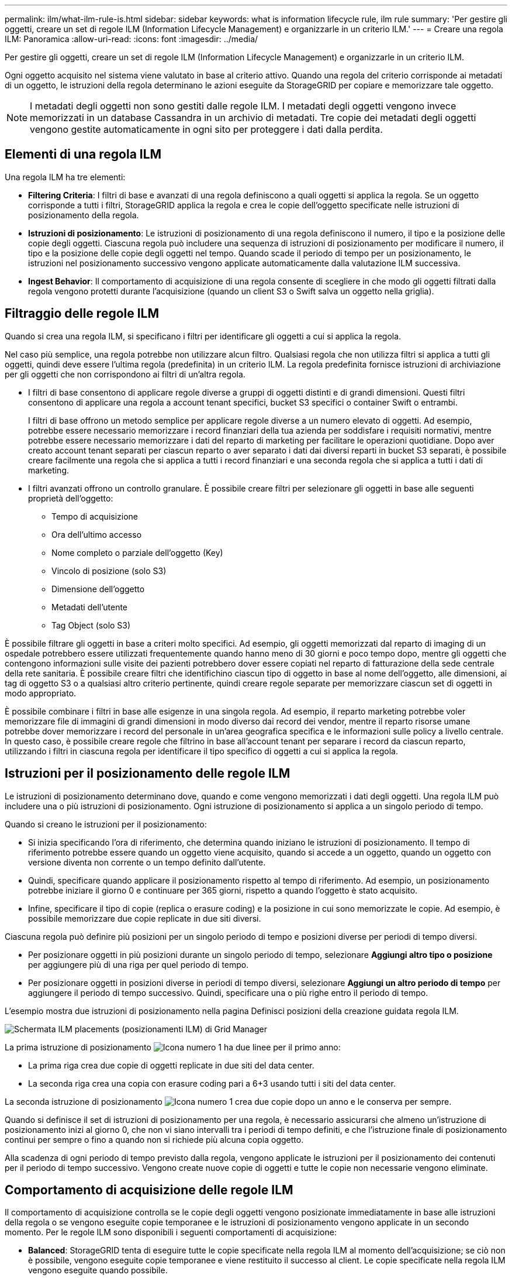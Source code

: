---
permalink: ilm/what-ilm-rule-is.html 
sidebar: sidebar 
keywords: what is information lifecycle rule, ilm rule 
summary: 'Per gestire gli oggetti, creare un set di regole ILM (Information Lifecycle Management) e organizzarle in un criterio ILM.' 
---
= Creare una regola ILM: Panoramica
:allow-uri-read: 
:icons: font
:imagesdir: ../media/


[role="lead"]
Per gestire gli oggetti, creare un set di regole ILM (Information Lifecycle Management) e organizzarle in un criterio ILM.

Ogni oggetto acquisito nel sistema viene valutato in base al criterio attivo. Quando una regola del criterio corrisponde ai metadati di un oggetto, le istruzioni della regola determinano le azioni eseguite da StorageGRID per copiare e memorizzare tale oggetto.


NOTE: I metadati degli oggetti non sono gestiti dalle regole ILM. I metadati degli oggetti vengono invece memorizzati in un database Cassandra in un archivio di metadati. Tre copie dei metadati degli oggetti vengono gestite automaticamente in ogni sito per proteggere i dati dalla perdita.



== Elementi di una regola ILM

Una regola ILM ha tre elementi:

* *Filtering Criteria*: I filtri di base e avanzati di una regola definiscono a quali oggetti si applica la regola. Se un oggetto corrisponde a tutti i filtri, StorageGRID applica la regola e crea le copie dell'oggetto specificate nelle istruzioni di posizionamento della regola.
* *Istruzioni di posizionamento*: Le istruzioni di posizionamento di una regola definiscono il numero, il tipo e la posizione delle copie degli oggetti. Ciascuna regola può includere una sequenza di istruzioni di posizionamento per modificare il numero, il tipo e la posizione delle copie degli oggetti nel tempo. Quando scade il periodo di tempo per un posizionamento, le istruzioni nel posizionamento successivo vengono applicate automaticamente dalla valutazione ILM successiva.
* *Ingest Behavior*: Il comportamento di acquisizione di una regola consente di scegliere in che modo gli oggetti filtrati dalla regola vengono protetti durante l'acquisizione (quando un client S3 o Swift salva un oggetto nella griglia).




== Filtraggio delle regole ILM

Quando si crea una regola ILM, si specificano i filtri per identificare gli oggetti a cui si applica la regola.

Nel caso più semplice, una regola potrebbe non utilizzare alcun filtro. Qualsiasi regola che non utilizza filtri si applica a tutti gli oggetti, quindi deve essere l'ultima regola (predefinita) in un criterio ILM. La regola predefinita fornisce istruzioni di archiviazione per gli oggetti che non corrispondono ai filtri di un'altra regola.

* I filtri di base consentono di applicare regole diverse a gruppi di oggetti distinti e di grandi dimensioni. Questi filtri consentono di applicare una regola a account tenant specifici, bucket S3 specifici o container Swift o entrambi.
+
I filtri di base offrono un metodo semplice per applicare regole diverse a un numero elevato di oggetti. Ad esempio, potrebbe essere necessario memorizzare i record finanziari della tua azienda per soddisfare i requisiti normativi, mentre potrebbe essere necessario memorizzare i dati del reparto di marketing per facilitare le operazioni quotidiane. Dopo aver creato account tenant separati per ciascun reparto o aver separato i dati dai diversi reparti in bucket S3 separati, è possibile creare facilmente una regola che si applica a tutti i record finanziari e una seconda regola che si applica a tutti i dati di marketing.

* I filtri avanzati offrono un controllo granulare. È possibile creare filtri per selezionare gli oggetti in base alle seguenti proprietà dell'oggetto:
+
** Tempo di acquisizione
** Ora dell'ultimo accesso
** Nome completo o parziale dell'oggetto (Key)
** Vincolo di posizione (solo S3)
** Dimensione dell'oggetto
** Metadati dell'utente
** Tag Object (solo S3)




È possibile filtrare gli oggetti in base a criteri molto specifici. Ad esempio, gli oggetti memorizzati dal reparto di imaging di un ospedale potrebbero essere utilizzati frequentemente quando hanno meno di 30 giorni e poco tempo dopo, mentre gli oggetti che contengono informazioni sulle visite dei pazienti potrebbero dover essere copiati nel reparto di fatturazione della sede centrale della rete sanitaria. È possibile creare filtri che identifichino ciascun tipo di oggetto in base al nome dell'oggetto, alle dimensioni, ai tag di oggetto S3 o a qualsiasi altro criterio pertinente, quindi creare regole separate per memorizzare ciascun set di oggetti in modo appropriato.

È possibile combinare i filtri in base alle esigenze in una singola regola. Ad esempio, il reparto marketing potrebbe voler memorizzare file di immagini di grandi dimensioni in modo diverso dai record dei vendor, mentre il reparto risorse umane potrebbe dover memorizzare i record del personale in un'area geografica specifica e le informazioni sulle policy a livello centrale. In questo caso, è possibile creare regole che filtrino in base all'account tenant per separare i record da ciascun reparto, utilizzando i filtri in ciascuna regola per identificare il tipo specifico di oggetti a cui si applica la regola.



== Istruzioni per il posizionamento delle regole ILM

Le istruzioni di posizionamento determinano dove, quando e come vengono memorizzati i dati degli oggetti. Una regola ILM può includere una o più istruzioni di posizionamento. Ogni istruzione di posizionamento si applica a un singolo periodo di tempo.

Quando si creano le istruzioni per il posizionamento:

* Si inizia specificando l'ora di riferimento, che determina quando iniziano le istruzioni di posizionamento. Il tempo di riferimento potrebbe essere quando un oggetto viene acquisito, quando si accede a un oggetto, quando un oggetto con versione diventa non corrente o un tempo definito dall'utente.
* Quindi, specificare quando applicare il posizionamento rispetto al tempo di riferimento. Ad esempio, un posizionamento potrebbe iniziare il giorno 0 e continuare per 365 giorni, rispetto a quando l'oggetto è stato acquisito.
* Infine, specificare il tipo di copie (replica o erasure coding) e la posizione in cui sono memorizzate le copie. Ad esempio, è possibile memorizzare due copie replicate in due siti diversi.


Ciascuna regola può definire più posizioni per un singolo periodo di tempo e posizioni diverse per periodi di tempo diversi.

* Per posizionare oggetti in più posizioni durante un singolo periodo di tempo, selezionare *Aggiungi altro tipo o posizione* per aggiungere più di una riga per quel periodo di tempo.
* Per posizionare oggetti in posizioni diverse in periodi di tempo diversi, selezionare *Aggiungi un altro periodo di tempo* per aggiungere il periodo di tempo successivo. Quindi, specificare una o più righe entro il periodo di tempo.


L'esempio mostra due istruzioni di posizionamento nella pagina Definisci posizioni della creazione guidata regola ILM.

image::../media/ilm_rule_multiple_placements_in_single_time_period.png[Schermata ILM placements (posizionamenti ILM) di Grid Manager]

La prima istruzione di posizionamento image:../media/icon_number_1.png["Icona numero 1"] ha due linee per il primo anno:

* La prima riga crea due copie di oggetti replicate in due siti del data center.
* La seconda riga crea una copia con erasure coding pari a 6+3 usando tutti i siti del data center.


La seconda istruzione di posizionamento image:../media/icon_number_2.png["Icona numero 1"] crea due copie dopo un anno e le conserva per sempre.

Quando si definisce il set di istruzioni di posizionamento per una regola, è necessario assicurarsi che almeno un'istruzione di posizionamento inizi al giorno 0, che non vi siano intervalli tra i periodi di tempo definiti, e che l'istruzione finale di posizionamento continui per sempre o fino a quando non si richiede più alcuna copia oggetto.

Alla scadenza di ogni periodo di tempo previsto dalla regola, vengono applicate le istruzioni per il posizionamento dei contenuti per il periodo di tempo successivo. Vengono create nuove copie di oggetti e tutte le copie non necessarie vengono eliminate.



== Comportamento di acquisizione delle regole ILM

Il comportamento di acquisizione controlla se le copie degli oggetti vengono posizionate immediatamente in base alle istruzioni della regola o se vengono eseguite copie temporanee e le istruzioni di posizionamento vengono applicate in un secondo momento. Per le regole ILM sono disponibili i seguenti comportamenti di acquisizione:

* *Balanced*: StorageGRID tenta di eseguire tutte le copie specificate nella regola ILM al momento dell'acquisizione; se ciò non è possibile, vengono eseguite copie temporanee e viene restituito il successo al client. Le copie specificate nella regola ILM vengono eseguite quando possibile.
* *Strict*: Tutte le copie specificate nella regola ILM devono essere eseguite prima che il client sia riuscito.
* *Doppio commit*: StorageGRID esegue immediatamente copie temporanee dell'oggetto e restituisce il successo al client. Le copie specificate nella regola ILM vengono eseguite quando possibile.


.Informazioni correlate
* link:data-protection-options-for-ingest.html["Opzioni di acquisizione"]
* link:advantages-disadvantages-of-ingest-options.html["Vantaggi, svantaggi e limitazioni delle opzioni di acquisizione"]
* link:../s3/consistency-controls.html#how-consistency-controls-and-ILM-rules-interact["L'interazione tra coerenza e regole ILM per influire sulla protezione dei dati"]




== Esempio di regola ILM

Ad esempio, una regola ILM potrebbe specificare quanto segue:

* Si applicano solo agli oggetti appartenenti al tenant A.
* Eseguire due copie replicate di tali oggetti e memorizzare ciascuna copia in un sito diverso.
* Conserva le due copie "per sempre", il che significa che StorageGRID non le eliminerà automaticamente. Al contrario, StorageGRID conserverà questi oggetti fino a quando non saranno cancellati da una richiesta di eliminazione del client o dalla scadenza di un ciclo di vita del bucket.
* Utilizzare l'opzione bilanciato per il comportamento di acquisizione: L'istruzione di posizionamento a due siti viene applicata non appena il tenant A salva un oggetto in StorageGRID, a meno che non sia possibile eseguire immediatamente entrambe le copie richieste.
+
Ad esempio, se il sito 2 non è raggiungibile quando il tenant A salva un oggetto, StorageGRID eseguirà due copie intermedie sui nodi di storage nel sito 1. Non appena il sito 2 sarà disponibile, StorageGRID effettuerà la copia richiesta presso il sito.



.Informazioni correlate
* link:what-storage-pool-is.html["Che cos'è un pool di storage"]
* link:what-cloud-storage-pool-is.html["Che cos'è un Cloud Storage Pool"]


